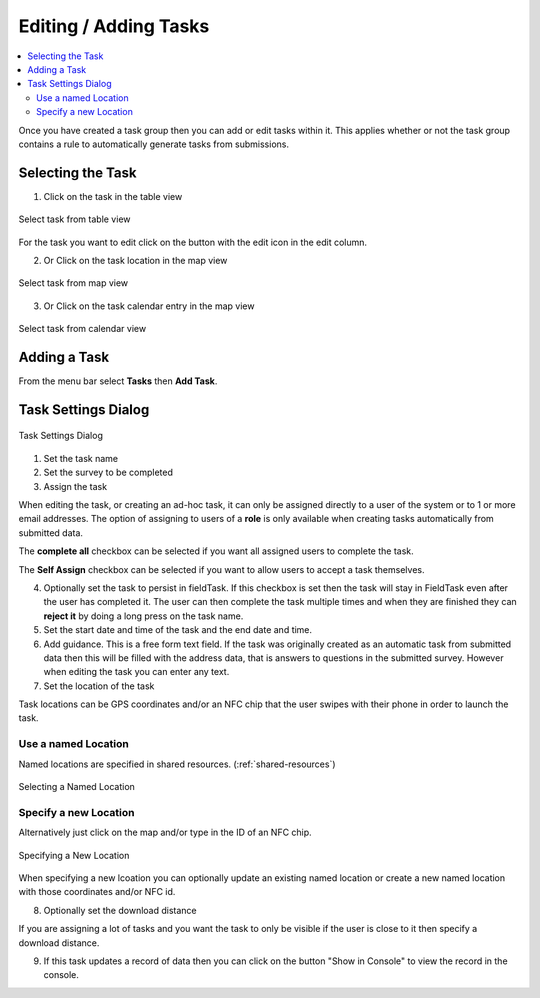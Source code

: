 .. _editing-adding-tasks:

Editing / Adding Tasks
======================

.. contents::
 :local:

Once you have created a task group then you can add or edit tasks within it.  This applies whether or not the task group
contains a rule to automatically generate tasks from submissions.

Selecting the Task
------------------

1. Click on the task in the table view

.. figure::  _images/tasks3.jpg
   :align:   center
   :width:   400px
   :alt:     Select task from table view

   Select task from table view
   
For the task you want to edit click on the button with the edit icon in the edit column.
   
2. Or Click on the task location in the map view

.. figure::  _images/tasks4.jpg
   :align:   center
   :width:   400px
   :alt:     Select task from map view
   
   Select task from map view
   
3. Or Click on the task calendar entry in the map view

.. figure::  _images/tasks5.jpg
   :align:   center
   :width:   400px
   :alt:     Select task from calendar view
   
   Select task from calendar view

Adding a Task
-------------

From the menu bar select **Tasks** then **Add Task**.

Task Settings Dialog
--------------------

.. figure::  _images/tasks6.jpg
   :align:   center
   :width:   300px
   :alt:     Task settings Dialog
   
   Task Settings Dialog

1.  Set the task name
2.  Set the survey to be completed
3.  Assign the task

When editing the task, or creating an ad-hoc task, it can only be assigned directly to a user of the system or to 1 or more email addresses.
The option of assigning to users of a **role** is only available when creating tasks automatically from submitted data.

The **complete all** checkbox can be selected if you want all assigned users to complete the task.

The **Self Assign** checkbox can be selected if you want to allow users to accept a task themselves.

4.  Optionally set the task to persist in fieldTask.  If this checkbox is set then the task will stay in FieldTask even after the user
    has completed it.  The user can then complete the task multiple times and when they are finished they can **reject it** by doing a 
    long press on the task name.

5. Set the start date and time of the task and the end date and time.

6. Add guidance.  This is a free form text field.  If the task was originally created as an automatic task from
   submitted data then this will be filled with the address data, that is answers to questions in the submitted survey.
   However when editing the task you can enter any text.
	
7.  Set the location of the task

Task locations can be GPS coordinates and/or an NFC chip that the user swipes with their phone in order to launch the task.

Use a named Location
++++++++++++++++++++

Named locations are specified in shared resources. (:ref:`shared-resources`)

.. figure::  _images/tasks7.jpg
   :align:   center
   :width:   300px
   :alt:     Selecting a Named Location
   
   Selecting a Named Location
	
Specify a new Location
++++++++++++++++++++++

Alternatively just click on the map and/or type in the ID of an NFC chip.

.. figure::  _images/tasks8.jpg
   :align:   center
   :width:   300px
   :alt:     Specifying a New Location
   
   Specifying a New Location

When specifying a new lcoation you can optionally update an existing named location or create a new named location with those
coordinates and/or NFC id.

8.  Optionally set the download distance

If you are assigning a lot of tasks and you want the task to only be visible if the user is close to it then specify a 
download distance.

9.  If this task updates a record of data then you can click on the button "Show in Console" to view the record in the console.
